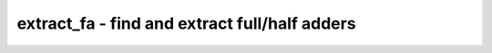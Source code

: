 ==============================================
extract_fa - find and extract full/half adders
==============================================

.. raw:: latex

    \begin{comment}

.. cmd:def:: extract_fa
    :title: find and extract full/half adders



    .. code:: yoscrypt

        extract_fa [options] [selection]

    ::

        This pass extracts full/half adders from a gate-level design.


    .. code:: yoscrypt

        -fa, -ha

    ::

            Enable cell types (fa=full adder, ha=half adder)
            All types are enabled if none of this options is used


    .. code:: yoscrypt

        -d <int>

    ::

            Set maximum depth for extracted logic cones (default=20)


    .. code:: yoscrypt

        -b <int>

    ::

            Set maximum breadth for extracted logic cones (default=6)


    .. code:: yoscrypt

        -v

    ::

            Verbose output

.. raw:: latex

    \end{comment}

.. only:: latex

    ::

        
            extract_fa [options] [selection]
        
        This pass extracts full/half adders from a gate-level design.
        
            -fa, -ha
                Enable cell types (fa=full adder, ha=half adder)
                All types are enabled if none of this options is used
        
            -d <int>
                Set maximum depth for extracted logic cones (default=20)
        
            -b <int>
                Set maximum breadth for extracted logic cones (default=6)
        
            -v
                Verbose output
        
